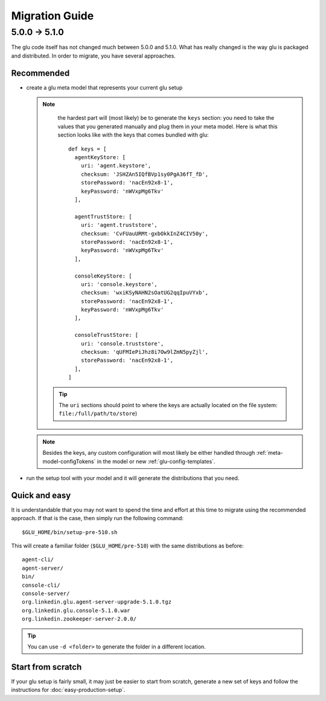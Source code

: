.. Copyright (c) 2013 Yan Pujante

   Licensed under the Apache License, Version 2.0 (the "License"); you may not
   use this file except in compliance with the License. You may obtain a copy of
   the License at

   http://www.apache.org/licenses/LICENSE-2.0

   Unless required by applicable law or agreed to in writing, software
   distributed under the License is distributed on an "AS IS" BASIS, WITHOUT
   WARRANTIES OR CONDITIONS OF ANY KIND, either express or implied. See the
   License for the specific language governing permissions and limitations under
   the License.

Migration Guide
===============

.. _migration-guide-5.0.0-5.1.0:

5.0.0 -> 5.1.0
--------------
The glu code itself has not changed much between 5.0.0 and 5.1.0. What has really changed is the way glu is packaged and distributed. In order to migrate, you have several approaches.

Recommended
^^^^^^^^^^^
* create a glu meta model that represents your current glu setup

  .. note:: 
     the hardest part will (most likely) be to generate the ``keys`` section: you need to take the values that you generated manually and plug them in your meta model. Here is what this section looks like with the keys that comes bundled with glu::

      def keys = [
        agentKeyStore: [
          uri: 'agent.keystore',
          checksum: 'JSHZAn5IQfBVp1sy0PgA36fT_fD',
          storePassword: 'nacEn92x8-1',
          keyPassword: 'nWVxpMg6Tkv'
        ],

        agentTrustStore: [
          uri: 'agent.truststore',
          checksum: 'CvFUauURMt-gxbOkkInZ4CIV50y',
          storePassword: 'nacEn92x8-1',
          keyPassword: 'nWVxpMg6Tkv'
        ],

        consoleKeyStore: [
          uri: 'console.keystore',
          checksum: 'wxiKSyNAHN2sOatUG2qqIpuVYxb',
          storePassword: 'nacEn92x8-1',
          keyPassword: 'nWVxpMg6Tkv'
        ],

        consoleTrustStore: [
          uri: 'console.truststore',
          checksum: 'qUFMIePiJhz8i7Ow9lZmN5pyZjl',
          storePassword: 'nacEn92x8-1',
        ],
      ]

   .. tip::
      The ``uri`` sections should point to where the keys are actually located on the file system: ``file:/full/path/to/store``)

  .. note::
     Besides the keys, any custom configuration will most likely be either handled through :ref:`meta-model-configTokens` in the model or new :ref:`glu-config-templates`.


* run the setup tool with your model and it will generate the distributions that you need.

.. _migration-guide-5.0.0-5.1.0-quick-and-easy:

Quick and easy 
^^^^^^^^^^^^^^
It is understandable that you may not want to spend the time and effort at this time to migrate using the recommended approach. If that is the case, then simply run the following command::

   $GLU_HOME/bin/setup-pre-510.sh

This will create a familiar folder (``$GLU_HOME/pre-510``) with the same distributions as before::

   agent-cli/
   agent-server/
   bin/
   console-cli/
   console-server/
   org.linkedin.glu.agent-server-upgrade-5.1.0.tgz
   org.linkedin.glu.console-5.1.0.war
   org.linkedin.zookeeper-server-2.0.0/

.. tip::
   You can use ``-d <folder>`` to generate the folder in a different location.

Start from scratch
^^^^^^^^^^^^^^^^^^
If your glu setup is fairly small, it may just be easier to start from scratch, generate a new set of keys and follow the instructions for :doc:`easy-production-setup`.

